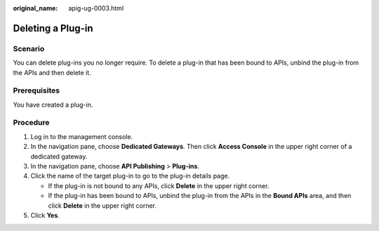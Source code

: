 :original_name: apig-ug-0003.html

.. _apig-ug-0003:

Deleting a Plug-in
==================

Scenario
--------

You can delete plug-ins you no longer require. To delete a plug-in that has been bound to APIs, unbind the plug-in from the APIs and then delete it.

Prerequisites
-------------

You have created a plug-in.

Procedure
---------

#. Log in to the management console.
#. In the navigation pane, choose **Dedicated Gateways**. Then click **Access Console** in the upper right corner of a dedicated gateway.
#. In the navigation pane, choose **API Publishing** > **Plug-ins**.
#. Click the name of the target plug-in to go to the plug-in details page.

   -  If the plug-in is not bound to any APIs, click **Delete** in the upper right corner.
   -  If the plug-in has been bound to APIs, unbind the plug-in from the APIs in the **Bound APIs** area, and then click **Delete** in the upper right corner.

#. Click **Yes**.
